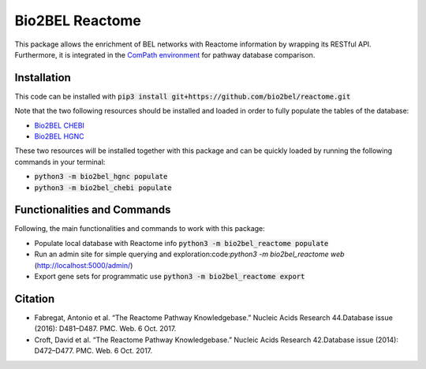 Bio2BEL Reactome |build| |coverage| |docs|
==========================================
This package allows the enrichment of BEL networks with Reactome information by wrapping its RESTful API.
Furthermore, it is integrated in the `ComPath environment <https://github.com/ComPath>`_ for pathway database comparison.

Installation
------------
This code can be installed with :code:`pip3 install git+https://github.com/bio2bel/reactome.git`

Note that the two following resources should be installed and loaded in order to fully populate the tables of the database:

- `Bio2BEL CHEBI <https://github.com/bio2bel/chebi>`_
- `Bio2BEL HGNC <https://github.com/bio2bel/hgnc>`_

These two resources will be installed together with this package and can be quickly loaded by running the following commands in your terminal:

- :code:`python3 -m bio2bel_hgnc populate`
- :code:`python3 -m bio2bel_chebi populate`

Functionalities and Commands
----------------------------
Following, the main functionalities and commands to work with this package:

- Populate local database with Reactome info :code:`python3 -m bio2bel_reactome populate`
- Run an admin site for simple querying and exploration:code:`python3 -m bio2bel_reactome web` (http://localhost:5000/admin/)
- Export gene sets for programmatic use :code:`python3 -m bio2bel_reactome export`

Citation
--------
- Fabregat, Antonio et al. “The Reactome Pathway Knowledgebase.” Nucleic Acids Research 44.Database issue (2016): D481–D487. PMC. Web. 6 Oct. 2017.
- Croft, David et al. “The Reactome Pathway Knowledgebase.” Nucleic Acids Research 42.Database issue (2014): D472–D477. PMC. Web. 6 Oct. 2017.

.. |build| image:: https://travis-ci.org/bio2bel/reactome.svg?branch=master
    :target: https://travis-ci.org/bio2bel/reactome
    :alt: Build Status

.. |coverage| image:: https://codecov.io/gh/bio2bel/reactome/coverage.svg?branch=master
    :target: https://codecov.io/gh/bio2bel/reactome?branch=master
    :alt: Coverage Status

.. |docs| image:: http://readthedocs.org/projects/bio2bel-reactome/badge/?version=latest
    :target: http://bio2bel.readthedocs.io/projects/reactome/en/latest/?badge=latest
    :alt: Documentation Status
